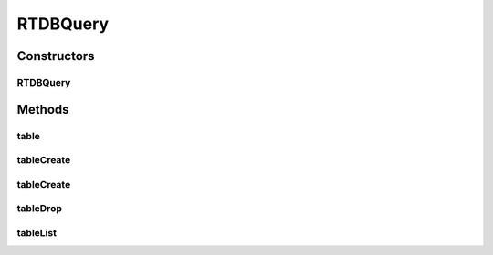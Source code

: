 .. java:import:: com.rethinkdb.ast RTOperation

.. java:import:: com.rethinkdb.ast RTTreeKeeper

.. java:import:: com.rethinkdb.fluent.option Durability

.. java:import:: com.rethinkdb.fluent.types RTFluentQueryTypes

.. java:import:: com.rethinkdb.fluent.types RTTopLevelQueryTypes

.. java:import:: com.rethinkdb.proto Q2L

.. java:import:: java.util List

RTDBQuery
=========

.. java:package:: com.rethinkdb.fluent
   :noindex:

.. java:type:: public class RTDBQuery<T> extends RTTopLevelQuery<T>

Constructors
------------
RTDBQuery
^^^^^^^^^

.. java:constructor:: public RTDBQuery(RTTreeKeeper treeKeeper)
   :outertype: RTDBQuery

Methods
-------
table
^^^^^

.. java:method:: public RTFluentQueryTypes.ObjectListResult table(String tableName)
   :outertype: RTDBQuery

   Select the table to operate on

   :param tableName: table name

tableCreate
^^^^^^^^^^^

.. java:method:: public RTTopLevelQuery<com.rethinkdb.response.model.DDLResult> tableCreate(String tableName)
   :outertype: RTDBQuery

   Create table with tableName, primaryKey, Durability on a specific dataCenter.

tableCreate
^^^^^^^^^^^

.. java:method:: public RTTopLevelQueryTypes.DDLResult tableCreate(String tableName, String primaryKey, Durability durability, String datacenter)
   :outertype: RTDBQuery

   Create table with tableName, primaryKey, Durability on a specific dataCenter.

   :param tableName: tableName (mandatory)
   :param primaryKey: primary key (leave null for default)
   :param durability: durability (leave null for default)
   :param datacenter: datacenter (leave null for default)

tableDrop
^^^^^^^^^

.. java:method:: public RTTopLevelQueryTypes.DDLResult tableDrop(String tableName)
   :outertype: RTDBQuery

   drop table

   :param tableName: table name

tableList
^^^^^^^^^

.. java:method:: public RTTopLevelQueryTypes.StringListResult tableList()
   :outertype: RTDBQuery

   list tables

